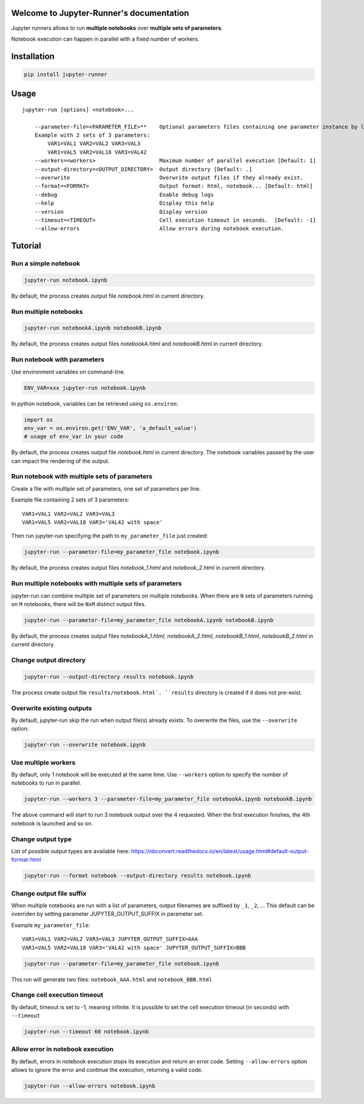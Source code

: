 Welcome to Jupyter-Runner's documentation
=========================================

Jupyter runners allows to run **multiple notebooks** over **multiple sets of parameters**.

Notebook execution can happen in parallel with a fixed number of workers.

Installation
============

.. code-block:: console

    pip install jupyter-runner

Usage
=====

::

    jupyter-run [options] <notebook>...

        --parameter-file=<PARAMETER_FILE>**    Optional parameters files containing one parameter instance by line, setting the environment.
        Example with 2 sets of 3 parameters:
            VAR1=VAL1 VAR2=VAL2 VAR3=VAL3
            VAR1=VAL5 VAR2=VAL18 VAR3=VAL42
        --workers=<workers>                    Maximum number of parallel execution [Default: 1]
        --output-directory=<OUTPUT_DIRECTORY>  Output directory [Default: .]
        --overwrite                            Overwrite output files if they already exist.
        --format=<FORMAT>                      Output format: html, notebook... [Default: html]
        --debug                                Enable debug logs
        --help                                 Display this help
        --version                              Display version
        --timeout=<TIMEOUT>                    Cell execution timeout in seconds.  [Default: -1]
        --allow-errors                         Allow errors during notebook execution.


Tutorial
========

Run a simple notebook
---------------------

.. code-block:: console

    jupyter-run notebook.ipynb

By default, the process creates output file `notebook.html` in current directory.

Run multiple notebooks
----------------------

.. code-block:: console

    jupyter-run notebookA.ipynb notebookB.ipynb

By default, the process creates output files `notebookA.html` and `notebookB.html` in current directory.


Run notebook with parameters
----------------------------
Use environment variables on command-line.

.. code-block:: console

    ENV_VAR=xxx jupyter-run notebook.ipynb

In python notebook, variables can be retrieved using ``os.environ``:

.. code-block:: python

    import os
    env_var = os.environ.get('ENV_VAR', 'a_default_value')
    # usage of env_var in your code

By default, the process creates output file `notebook.html` in current directory.
The notebook variables passed by the user can impact the rendering of the output.

Run notebook with multiple sets of parameters
---------------------------------------------
Create a file with multiple set of parameters, one set of parameters per line.

Example file containing 2 sets of 3 parameters:
::

    VAR1=VAL1 VAR2=VAL2 VAR3=VAL3
    VAR1=VAL5 VAR2=VAL18 VAR3='VAL42 with space'

Then run jupyter-run specifying the path to ``my_parameter_file`` just created:

.. code-block:: console

    jupyter-run --parameter-file=my_parameter_file notebook.ipynb

By default, the process creates output files `notebook_1.html` and `notebook_2.html` in current directory.

Run multiple notebooks with multiple sets of parameters
-------------------------------------------------------
jupyter-run can combine multiple set of parameters on multiple notebooks.
When there are ``N`` sets of parameters running on ``M`` notebooks, there will be ``NxM`` distinct output files.

.. code-block:: console

    jupyter-run --parameter-file=my_parameter_file notebookA.ipynb notebookB.ipynb

By default, the process creates output files `notebookA_1.html`, `notebookA_2.html`, `notebookB_1.html`, `notebookB_2.html` in current directory.

Change output directory
-----------------------

.. code-block:: console

    jupyter-run --output-directory results notebook.ipynb

The process create output file ``results/notebook.html`.
``results`` directory is created if it does not pre-exist.

Overwrite existing outputs
--------------------------
By default, jupyter-run skip the run when output file(s) already exists.
To overwrite the files, use the ``--overwrite`` option:

.. code-block:: console

    jupyter-run --overwrite notebook.ipynb

Use multiple workers
--------------------
By default, only 1 notebook will be executed at the same time.
Use ``--workers`` option to specify the number of notebooks to run in parallel.

.. code-block:: console

    jupyter-run --workers 3 --parameter-file=my_parameter_file notebookA.ipynb notebookB.ipynb

The above command will start to run 3 notebook output over the 4 requested. When the first execution finishes, the 4th notebook is launched and so on.

Change output type
------------------
List of possible output types are available here:
https://nbconvert.readthedocs.io/en/latest/usage.html#default-output-format-html

.. code-block:: console

    jupyter-run --format notebook --output-directory results notebook.ipynb

Change output file suffix
-------------------------
When multiple notebooks are run with a list of parameters, output filenames are suffixed by ``_1``, ``_2``, ...
This default can be overriden by setting parameter JUPYTER_OUTPUT_SUFFIX in parameter set.

Example ``my_parameter_file``:
::

    VAR1=VAL1 VAR2=VAL2 VAR3=VAL3 JUPYTER_OUTPUT_SUFFIX=AAA
    VAR1=VAL5 VAR2=VAL18 VAR3='VAL42 with space' JUPYTER_OUTPUT_SUFFIX=BBB

.. code-block:: console

    jupyter-run --parameter-file=my_parameter_file notebook.ipynb

This run will generate two files: ``notebook_AAA.html`` and ``notebook_BBB.html``

Change cell execution timeout
-----------------------------
By default, timeout is set to -1, meaning infinite.
It is possible to set the cell execution timeout (in seconds) with ``--timeout``

.. code-block:: console

    jupyter-run --timeout 60 notebook.ipynb

Allow error in notebook execution
---------------------------------
By default, errors in notebook execution stops its execution and return an error code.
Setting ``--allow-errors`` option allows to ignore the error and continue the execution, returning a valid code.

.. code-block:: console

    jupyter-run --allow-errors notebook.ipynb
